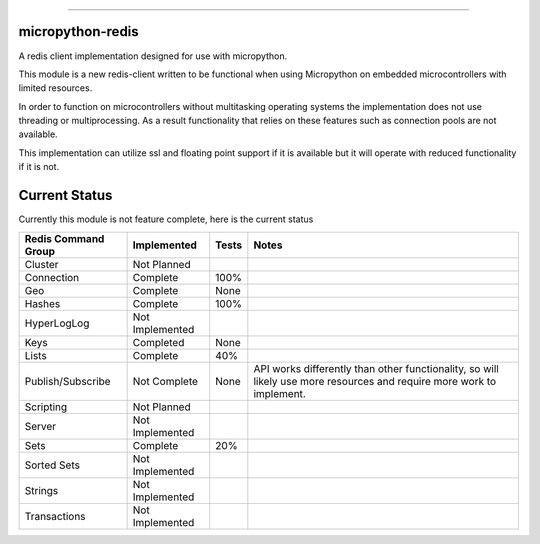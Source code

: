 .. image:: https://travis-ci.org/dwighthubbard/micropython-redis.svg?branch=master
    :target: https://travis-ci.org/dwighthubbard/micropython-redis

-----------------------------------------------------------------------------------------------------------------------

micropython-redis
=================

A redis client implementation designed for use with micropython.

This module is a new redis-client written to be functional when using Micropython on embedded microcontrollers with
limited resources.

In order to function on microcontrollers without multitasking operating systems the implementation does not use
threading or multiprocessing.  As a result functionality that relies on these features such as connection pools
are not available.

This implementation can utilize ssl and floating point support if it is available but it will operate with reduced
functionality if it is not.

Current Status
==============

Currently this module is not feature complete, here is the current status

+---------------------+-----------------+-----------+------------------------+
| Redis Command Group | Implemented     | Tests     | Notes                  |
+=====================+=================+===========+========================+
| Cluster             | Not Planned     |           |                        |
+---------------------+-----------------+-----------+------------------------+
| Connection          | Complete        | 100%      |                        |
+---------------------+-----------------+-----------+------------------------+
| Geo                 | Complete        | None      |                        |
+---------------------+-----------------+-----------+------------------------+
| Hashes              | Complete        | 100%      |                        |
+---------------------+-----------------+-----------+------------------------+
| HyperLogLog         | Not Implemented |           |                        |
+---------------------+-----------------+-----------+------------------------+
| Keys                | Completed       | None      |                        |
+---------------------+-----------------+-----------+------------------------+
| Lists               | Complete        | 40%       |                        |
+---------------------+-----------------+-----------+------------------------+
| Publish/Subscribe   | Not Complete    | None      | API works differently  |
|                     |                 |           | than other             |
|                     |                 |           | functionality,         |
|                     |                 |           | so will likely use more|
|                     |                 |           | resources and require  |
|                     |                 |           | more work to implement.|
+---------------------+-----------------+-----------+------------------------+
| Scripting           | Not Planned     |           |                        |
+---------------------+-----------------+-----------+------------------------+
| Server              | Not Implemented |           |                        |
+---------------------+-----------------+-----------+------------------------+
| Sets                | Complete        | 20%       |                        |
+---------------------+-----------------+-----------+------------------------+
| Sorted Sets         | Not Implemented |           |                        |
+---------------------+-----------------+-----------+------------------------+
| Strings             | Not Implemented |           |                        |
+---------------------+-----------------+-----------+------------------------+
| Transactions        | Not Implemented |           |                        |
+---------------------+-----------------+-----------+------------------------+

